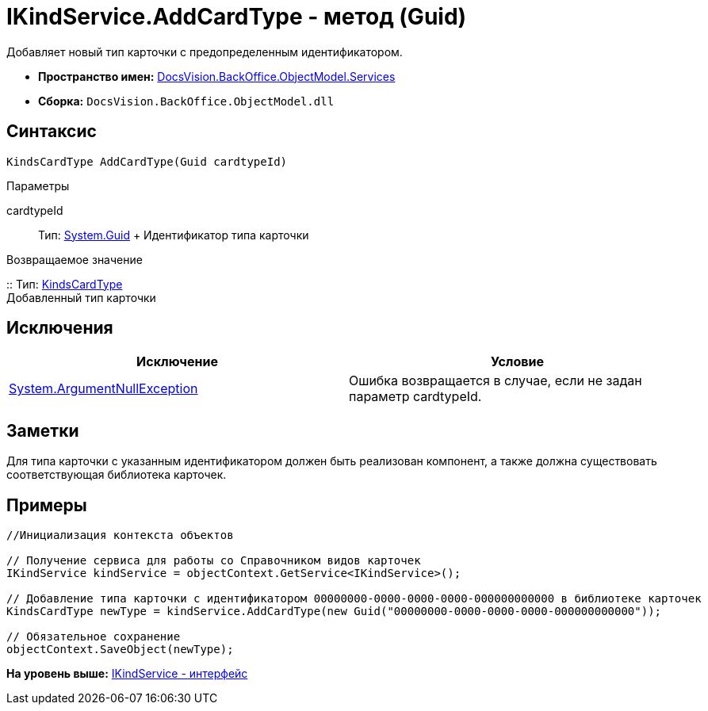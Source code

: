 = IKindService.AddCardType - метод (Guid)

Добавляет новый тип карточки с предопределенным идентификатором.

* [.keyword]*Пространство имен:* xref:Services_NS.adoc[DocsVision.BackOffice.ObjectModel.Services]
* [.keyword]*Сборка:* [.ph .filepath]`DocsVision.BackOffice.ObjectModel.dll`

== Синтаксис

[source,pre,codeblock,language-csharp]
----
KindsCardType AddCardType(Guid cardtypeId)
----

Параметры

cardtypeId::
  Тип: http://msdn.microsoft.com/ru-ru/library/system.guid.aspx[System.Guid]
  +
  Идентификатор типа карточки

Возвращаемое значение

::
  Тип: xref:../KindsCardType_CL.adoc[KindsCardType]
  +
  Добавленный тип карточки

== Исключения

[cols=",",options="header",]
|===
|Исключение |Условие
|http://msdn.microsoft.com/ru-ru/library/system.argumentnullexception.aspx[System.ArgumentNullException] |Ошибка возвращается в случае, если не задан параметр cardtypeId.
|===

== Заметки

Для типа карточки с указанным идентификатором должен быть реализован компонент, а также должна существовать соответствующая библиотека карточек.

== Примеры

[source,pre,codeblock,language-csharp]
----
//Инициализация контекста объектов

// Получение сервиса для работы со Справочником видов карточек
IKindService kindService = objectContext.GetService<IKindService>();

// Добавление типа карточки с идентификатором 00000000-0000-0000-0000-000000000000 в библиотеке карточек
KindsCardType newType = kindService.AddCardType(new Guid("00000000-0000-0000-0000-000000000000"));

// Обязательное сохранение
objectContext.SaveObject(newType);
----

*На уровень выше:* xref:../../../../../api/DocsVision/BackOffice/ObjectModel/Services/IKindService_IN.adoc[IKindService - интерфейс]
